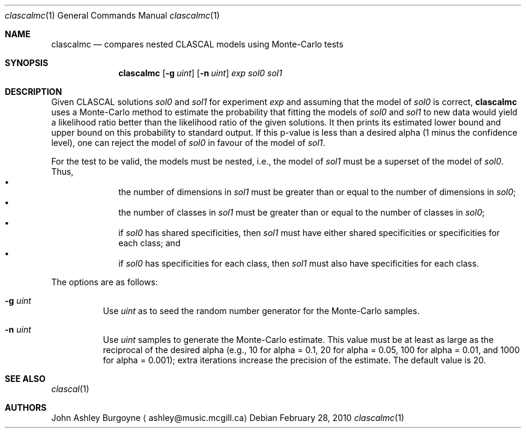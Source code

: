 .\" Copyright (c) 2010 by John Ashley Burgoyne and the Royal Institute for the 
.\" Advancement of Learning (McGill University). All rights reserved.
.\"
.\" This source is adapted from Suzanne Winsberg's CLASCAL, version 7.01 (May
.\" 1993), written in FORTRAN 77. 
.\" 
.\" Redistribution and use in source and binary forms, with or without 
.\" modification, are permitted provided that the following conditions are met:
.\"
.\"   1. Redistributions of source code must retain the above copyright notice, 
.\"      this list of conditions, and the following disclaimer.
.\"
.\"   2. Redistributions in binary form must reproduce the above copyright
.\"      notice, this list of conditions, and the following disclaimer in the 
.\"      documentation and/or other materials provided with the distribution.
.\"
.\"   3. Neither the name of McGill University nor the names of its contributors
.\"      may be used to endorse or promote products derived from this software 
.\"      without specific prior written permission.
.\"
.\" THIS SOFTWARE IS PROVIDED BY THE COPYRIGHT HOLDERS AND CONTRIBUTORS "AS IS" 
.\" AND ANY EXPRESS OR IMPLIED WARRANTIES, INCLUDING, BUT NOT LIMITED TO, THE 
.\" IMPLIED WARRANTIES OF MERCHANTABILITY AND FITNESS FOR A PARTICULAR PURPOSE 
.\" ARE DISCLAIMED. IN NO EVENT SHALL THE COPYRIGHT HOLDER OR CONTRIBUTORS BE 
.\" LIABLE FOR ANY DIRECT, INDIRECT, INCIDENTAL, SPECIAL, EXEMPLARY, OR 
.\" CONSEQUENTIAL DAMAGES (INCLUDING, BUT NOT LIMITED TO, PROCUREMENT OF 
.\" SUBSTITUTE GOODS OR SERVICES; LOSS OF USE, DATA, OR PROFITS; OR BUSINESS 
.\" INTERRUPTION) HOWEVER CAUSED AND ON ANY THEORY OF LIABILITY, WHETHER IN 
.\" CONTRACT, STRICT LIABILITY, OR TORT (INCLUDING NEGLIGENCE OR OTHERWISE) 
.\" ARISING IN ANY WAY OUT OF THE USE OF THIS SOFTWARE, EVEN IF ADVISED OF THE 
.\" POSSIBILITY OF SUCH DAMAGE.
.\"
.Dd February 28, 2010
.Dt clascalmc 1
.Os
.Sh NAME
.Nm clascalmc
.\" The following lines are read in generating the apropos(man -k) database. Use only key
.\" words here as the database is built based on the words here and in the .ND line. 
.Nd compares nested CLASCAL models using Monte-Carlo tests
.Sh SYNOPSIS             \" Section Header - required - don't modify
.Nm
.Op Fl g Ar uint
.Op Fl n Ar uint
.Ar exp
.Ar sol0
.Ar sol1
.Sh DESCRIPTION          \" Section Header - required - don't modify
Given CLASCAL solutions
.Ar sol0
and
.Ar sol1
for experiment
.Ar exp
and assuming that the model of
.Ar sol0
is correct,
.Nm
uses a Monte-Carlo method to estimate the probability that fitting the models of
.Ar sol0 
and 
.Ar sol1
to new data would yield a likelihood ratio better than the likelihood
ratio of the given solutions. It then prints its estimated lower bound and upper
bound on this probability to standard output. If this p-value is less than a 
desired alpha (1 minus the confidence level), one can reject the model of
.Ar sol0
in favour of the model of
.Ar sol1 .  
.Pp
For the test to be valid, the models must be nested, i.e., the model of
.Ar sol1
must be a superset of the model of
.Ar sol0 . 
Thus,
.Bl -bullet -offset indent -compact
.It 
the number of dimensions in
.Ar sol1
must be greater than or equal to the number of dimensions in
.Ar sol0 ;
.It 
the number of classes in
.Ar sol1
must be greater than or equal to the number of classes in
.Ar sol0 ;
.It 
if
.Ar sol0 
has shared specificities, then
.Ar sol1 
must have either shared specificities or specificities for each class; and
.It 
if
.Ar sol0
has specificities for each class, then
.Ar sol1
must also have specificities for each class.
.El
.Pp
The options are as follows:
.Bl -tag
.It Fl g Ar uint
Use
.Ar uint
as to seed the random number generator for the Monte-Carlo samples.
.It Fl n Ar uint
Use
.Ar uint
samples to generate the Monte-Carlo estimate. This value must be at least as
large as the reciprocal of the desired alpha 
(e.g., 10 for alpha = 0.1, 20 for alpha = 0.05, 100 for alpha = 0.01, and 1000
for alpha = 0.001); extra iterations increase the precision of the estimate. 
The default value is 20.
.El                      \" Ends the list
.Sh SEE ALSO 
.Xr clascal 1
.Sh AUTHORS
.An John Ashley Burgoyne
.Aq ashley@music.mcgill.ca
